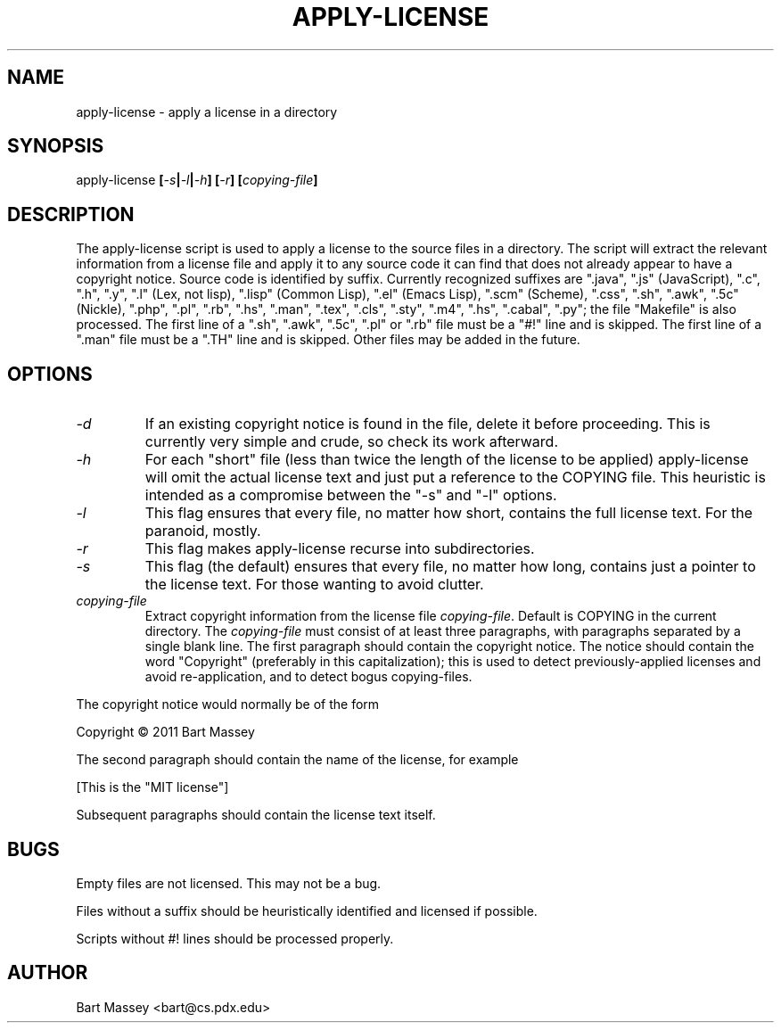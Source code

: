 .TH APPLY-LICENSE 1  "6 January 2011"
.\" Copyright © 2011 Bart Massey
.\" [This software is released under the "MIT License"]
.\" Please see the file COPYING in the source
.\" distribution of this software for license terms.
.SH NAME
apply-license \- apply a license in a directory
.SH SYNOPSIS
apply-license
.BI [ -s | -l | -h ]
.BI [ -r ]
.BI [ copying-file ]
.SH DESCRIPTION
.LP
The apply-license script is used to apply a license to the
source files in a directory.  The script will extract the
relevant information from a license file and apply it to any
source code it can find that does not already appear to have
a copyright notice.  Source code is identified by suffix.
Currently recognized suffixes are ".java", ".js"
(JavaScript), ".c", ".h", ".y", ".l" (Lex, not lisp),
".lisp" (Common Lisp), ".el" (Emacs Lisp), ".scm" (Scheme), ".css", ".sh",
".awk", ".5c" (Nickle), ".php", ".pl", ".rb", ".hs", ".man",
".tex", ".cls", ".sty", ".m4", ".hs", ".cabal", ".py";
the file "Makefile" is also processed.  The first line
of a ".sh", ".awk", ".5c", ".pl" or ".rb" file must be a
"#!" line and is skipped.  The first line of a ".man" file
must be a ".TH" line and is skipped.  Other files may be
added in the future.
.SH OPTIONS
.TP
.I "-d"
If an existing copyright notice is found in the file, delete
it before proceeding. This is currently very simple and
crude, so check its work afterward.
.TP
.I "-h"
For each "short" file (less than twice the length
of the license to be applied) apply-license will omit the
actual license text and just put a reference to the COPYING
file.  This heuristic is intended as a compromise between
the "-s" and "-l" options.
.TP
.I "-l"
This flag ensures that every file, no matter how
short, contains the full license text.  For the paranoid,
mostly.
.TP
.I "-r"
This flag makes apply-license recurse into subdirectories.
.TP
.I "-s"
This flag (the default) ensures that every file, no
matter how long, contains just a pointer to the license
text.  For those wanting to avoid clutter.
.TP
.I "copying-file"
Extract copyright information from the license file
.IR "copying-file" .
Default is COPYING in the current directory.
The
.I "copying-file"
must consist of at least three paragraphs, with paragraphs
separated by a single blank line.  The first paragraph
should contain the copyright notice.  The notice should
contain the word "Copyright" (preferably in this
capitalization); this is used to detect previously-applied
licenses and avoid re-application, and to detect bogus
copying-files.
.LP
The copyright notice would normally be of the form
.nf

  Copyright \[co] 2011 Bart Massey

.fi
The second paragraph should contain the name of the
license, for example
.nf

  [This is the "MIT license"]

.fi
Subsequent paragraphs should contain the license text
itself.
.SH BUGS
.LP
Empty files are not licensed.  This may not be a bug.
.LP
Files without a suffix should be heuristically identified
and licensed if possible.
.LP
Scripts without #! lines should be processed properly.
.SH AUTHOR
Bart Massey <bart@cs.pdx.edu>
